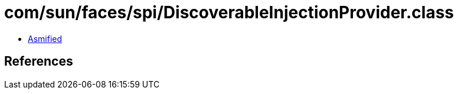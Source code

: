 = com/sun/faces/spi/DiscoverableInjectionProvider.class

 - link:DiscoverableInjectionProvider-asmified.java[Asmified]

== References

